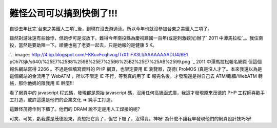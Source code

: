難怪公司可以搞到快倒了!!!
================================================================================

自從去年比完`台東之美鐵人三項`_後，到現在沒去游過泳。所以今年也就沒參加台東之美鐵人三項了。

雖然對游泳還有些餘悸，但跑步可是沒放下。難得今年南投縣為慶祝建國一百年(或是刺激觀光)辦了` 2011
中潭馬拉松`_。我住南投，當然是要助陣一下。順便也拖了老婆一起去，只是她報的是健康 5 K。

`.. image:: http://4.bp.blogspot.com/-KKuvFcqhvug/TrX1IiFX3LI/AAAAAAAADU4/6E1
pOh7l3jk/s640/%25E7%2588%259B%25E7%25B6%25B2%25E7%25AB%2599.png
`_
2011 中潭馬拉松報名網頁
但這個報名網站寫得 2266 。不過是個填寫資料的 PHP 網頁，也限定要用 IE 瀏覽器，茂德( ProMOS
)真是沒人才了。本來我還以為是這個網站的金流用了 WebATM ，所以不限定 IE 不行，等我真的用了 IE 報完名後，才發現還是得自己去
ATM/臨櫃/WebATM 轉帳，那你他媽的限我用 IE 幹麼!!!

看了網頁中的 javascript 程式碼，發現都是原始 javascript 碼，沒用任何高級函式庫，我這才發現原來茂德的 PHP
工程師喜歡手工打造，或許這還是他們的企業文化 => 純手工打造。

這難怪茂德作到下櫃了。他們的 DRAM 說不定是用人工焊接的呢?

可笑、可笑，虧我還是茂德股東，真想把它賣了，但它下櫃了，沒得賣。神呀! 為什麼不讓我早發現他們的網頁設計技巧呀!

.. _台東之美鐵人三項: http://hoamon.blogspot.com/2010/10/2010-515k.html
.. _ 2011 中潭馬拉松: http://sport.promos.com.tw/jhongtan/
.. _。我住南投，當然是要助陣一下。順便也拖了老婆一起去，只是她報的是健康 5 K。: http://4.bp.blogspot.com/-KK
    uvFcqhvug/TrX1IiFX3LI/AAAAAAAADU4/6E1pOh7l3jk/s1600/%25E7%2588%259B%25E7%
    25B6%25B2%25E7%25AB%2599.png


.. author:: default
.. categories:: chinese
.. tags:: marathon, jog
.. comments::